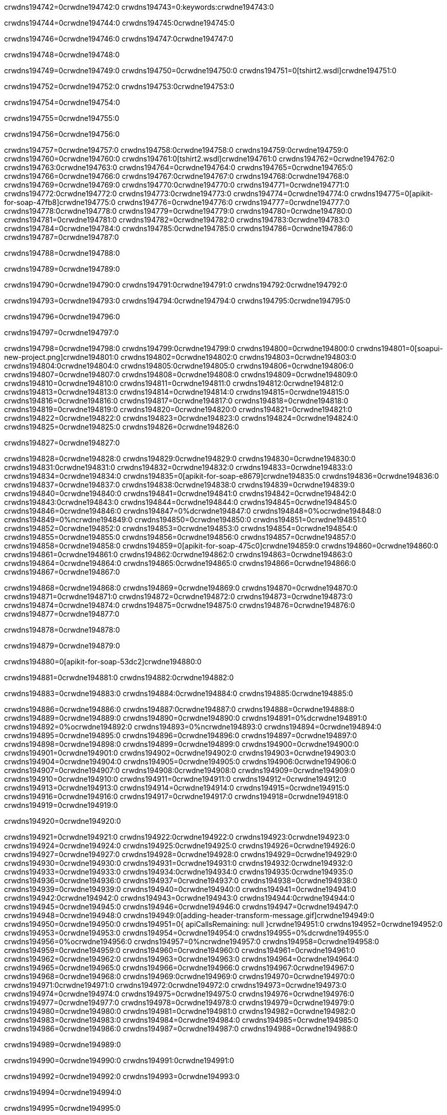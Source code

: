 crwdns194742=0crwdne194742:0
crwdns194743=0:keywords:crwdne194743:0

crwdns194744=0crwdne194744:0 crwdns194745:0crwdne194745:0

crwdns194746=0crwdne194746:0 crwdns194747:0crwdne194747:0

crwdns194748=0crwdne194748:0

crwdns194749=0crwdne194749:0
crwdns194750=0crwdne194750:0
crwdns194751=0[tshirt2.wsdl]crwdne194751:0

crwdns194752=0crwdne194752:0 crwdns194753:0crwdne194753:0

crwdns194754=0crwdne194754:0

crwdns194755=0crwdne194755:0

crwdns194756=0crwdne194756:0

crwdns194757=0crwdne194757:0 crwdns194758:0crwdne194758:0 crwdns194759:0crwdne194759:0
crwdns194760=0crwdne194760:0 crwdns194761:0[tshirt2.wsdl]crwdne194761:0
crwdns194762=0crwdne194762:0 crwdns194763:0crwdne194763:0
crwdns194764=0crwdne194764:0
crwdns194765=0crwdne194765:0
crwdns194766=0crwdne194766:0 crwdns194767:0crwdne194767:0 crwdns194768:0crwdne194768:0
crwdns194769=0crwdne194769:0 crwdns194770:0crwdne194770:0
crwdns194771=0crwdne194771:0 crwdns194772:0crwdne194772:0 crwdns194773:0crwdne194773:0
crwdns194774=0crwdne194774:0
crwdns194775=0[apikit-for-soap-47fb8]crwdne194775:0
crwdns194776=0crwdne194776:0
crwdns194777=0crwdne194777:0 crwdns194778:0crwdne194778:0
crwdns194779=0crwdne194779:0
crwdns194780=0crwdne194780:0
crwdns194781=0crwdne194781:0
crwdns194782=0crwdne194782:0 crwdns194783:0crwdne194783:0
crwdns194784=0crwdne194784:0 crwdns194785:0crwdne194785:0
crwdns194786=0crwdne194786:0
crwdns194787=0crwdne194787:0

crwdns194788=0crwdne194788:0

crwdns194789=0crwdne194789:0

crwdns194790=0crwdne194790:0 crwdns194791:0crwdne194791:0 crwdns194792:0crwdne194792:0

crwdns194793=0crwdne194793:0 crwdns194794:0crwdne194794:0 crwdns194795:0crwdne194795:0

crwdns194796=0crwdne194796:0

crwdns194797=0crwdne194797:0

crwdns194798=0crwdne194798:0 crwdns194799:0crwdne194799:0
crwdns194800=0crwdne194800:0
crwdns194801=0[soapui-new-project.png]crwdne194801:0
crwdns194802=0crwdne194802:0
crwdns194803=0crwdne194803:0 crwdns194804:0crwdne194804:0 crwdns194805:0crwdne194805:0
crwdns194806=0crwdne194806:0
crwdns194807=0crwdne194807:0
crwdns194808=0crwdne194808:0
crwdns194809=0crwdne194809:0
crwdns194810=0crwdne194810:0
crwdns194811=0crwdne194811:0 crwdns194812:0crwdne194812:0
crwdns194813=0crwdne194813:0
crwdns194814=0crwdne194814:0
crwdns194815=0crwdne194815:0
crwdns194816=0crwdne194816:0
crwdns194817=0crwdne194817:0
crwdns194818=0crwdne194818:0
crwdns194819=0crwdne194819:0
crwdns194820=0crwdne194820:0
crwdns194821=0crwdne194821:0
crwdns194822=0crwdne194822:0
crwdns194823=0crwdne194823:0
crwdns194824=0crwdne194824:0
crwdns194825=0crwdne194825:0
crwdns194826=0crwdne194826:0

crwdns194827=0crwdne194827:0

crwdns194828=0crwdne194828:0 crwdns194829:0crwdne194829:0
crwdns194830=0crwdne194830:0 crwdns194831:0crwdne194831:0
crwdns194832=0crwdne194832:0
crwdns194833=0crwdne194833:0
crwdns194834=0crwdne194834:0
crwdns194835=0[apikit-for-soap-e8679]crwdne194835:0
crwdns194836=0crwdne194836:0
crwdns194837=0crwdne194837:0 crwdns194838:0crwdne194838:0
crwdns194839=0crwdne194839:0
crwdns194840=0crwdne194840:0
crwdns194841=0crwdne194841:0
crwdns194842=0crwdne194842:0 crwdns194843:0crwdne194843:0
crwdns194844=0crwdne194844:0
crwdns194845=0crwdne194845:0
crwdns194846=0crwdne194846:0
crwdns194847=0%dcrwdne194847:0
crwdns194848=0%ocrwdne194848:0
crwdns194849=0%ncrwdne194849:0
crwdns194850=0crwdne194850:0
crwdns194851=0crwdne194851:0
crwdns194852=0crwdne194852:0
crwdns194853=0crwdne194853:0
crwdns194854=0crwdne194854:0
crwdns194855=0crwdne194855:0
crwdns194856=0crwdne194856:0
crwdns194857=0crwdne194857:0
crwdns194858=0crwdne194858:0
crwdns194859=0[apikit-for-soap-475c0]crwdne194859:0
crwdns194860=0crwdne194860:0
crwdns194861=0crwdne194861:0 crwdns194862:0crwdne194862:0
crwdns194863=0crwdne194863:0
crwdns194864=0crwdne194864:0 crwdns194865:0crwdne194865:0
crwdns194866=0crwdne194866:0
crwdns194867=0crwdne194867:0

crwdns194868=0crwdne194868:0
crwdns194869=0crwdne194869:0
crwdns194870=0crwdne194870:0
crwdns194871=0crwdne194871:0
crwdns194872=0crwdne194872:0
crwdns194873=0crwdne194873:0
crwdns194874=0crwdne194874:0
crwdns194875=0crwdne194875:0
crwdns194876=0crwdne194876:0
crwdns194877=0crwdne194877:0

crwdns194878=0crwdne194878:0

crwdns194879=0crwdne194879:0

crwdns194880=0[apikit-for-soap-53dc2]crwdne194880:0

crwdns194881=0crwdne194881:0 crwdns194882:0crwdne194882:0

crwdns194883=0crwdne194883:0 crwdns194884:0crwdne194884:0 crwdns194885:0crwdne194885:0

crwdns194886=0crwdne194886:0 crwdns194887:0crwdne194887:0
crwdns194888=0crwdne194888:0
crwdns194889=0crwdne194889:0
crwdns194890=0crwdne194890:0
crwdns194891=0%dcrwdne194891:0
crwdns194892=0%ocrwdne194892:0
crwdns194893=0%ncrwdne194893:0
crwdns194894=0crwdne194894:0
crwdns194895=0crwdne194895:0
crwdns194896=0crwdne194896:0
crwdns194897=0crwdne194897:0
crwdns194898=0crwdne194898:0
crwdns194899=0crwdne194899:0
crwdns194900=0crwdne194900:0
crwdns194901=0crwdne194901:0
crwdns194902=0crwdne194902:0
crwdns194903=0crwdne194903:0
crwdns194904=0crwdne194904:0
crwdns194905=0crwdne194905:0 crwdns194906:0crwdne194906:0
crwdns194907=0crwdne194907:0 crwdns194908:0crwdne194908:0
crwdns194909=0crwdne194909:0
crwdns194910=0crwdne194910:0
crwdns194911=0crwdne194911:0
crwdns194912=0crwdne194912:0
crwdns194913=0crwdne194913:0
crwdns194914=0crwdne194914:0
crwdns194915=0crwdne194915:0
crwdns194916=0crwdne194916:0
crwdns194917=0crwdne194917:0
crwdns194918=0crwdne194918:0
crwdns194919=0crwdne194919:0

crwdns194920=0crwdne194920:0

crwdns194921=0crwdne194921:0 crwdns194922:0crwdne194922:0 crwdns194923:0crwdne194923:0
crwdns194924=0crwdne194924:0 crwdns194925:0crwdne194925:0
crwdns194926=0crwdne194926:0
crwdns194927=0crwdne194927:0
crwdns194928=0crwdne194928:0
crwdns194929=0crwdne194929:0
crwdns194930=0crwdne194930:0
crwdns194931=0crwdne194931:0 crwdns194932:0crwdne194932:0
crwdns194933=0crwdne194933:0 crwdns194934:0crwdne194934:0 crwdns194935:0crwdne194935:0
crwdns194936=0crwdne194936:0
crwdns194937=0crwdne194937:0
crwdns194938=0crwdne194938:0
crwdns194939=0crwdne194939:0
crwdns194940=0crwdne194940:0
crwdns194941=0crwdne194941:0 crwdns194942:0crwdne194942:0
crwdns194943=0crwdne194943:0 crwdns194944:0crwdne194944:0
crwdns194945=0crwdne194945:0
crwdns194946=0crwdne194946:0
crwdns194947=0crwdne194947:0
crwdns194948=0crwdne194948:0 crwdns194949:0[adding-header-transform-message.gif]crwdne194949:0
crwdns194950=0crwdne194950:0
crwdns194951=0{ apiCallsRemaining: null }crwdne194951:0
crwdns194952=0crwdne194952:0
crwdns194953=0crwdne194953:0
crwdns194954=0crwdne194954:0
crwdns194955=0%dcrwdne194955:0
crwdns194956=0%ocrwdne194956:0
crwdns194957=0%ncrwdne194957:0
crwdns194958=0crwdne194958:0
crwdns194959=0crwdne194959:0
crwdns194960=0crwdne194960:0
crwdns194961=0crwdne194961:0
crwdns194962=0crwdne194962:0
crwdns194963=0crwdne194963:0
crwdns194964=0crwdne194964:0
crwdns194965=0crwdne194965:0
crwdns194966=0crwdne194966:0 crwdns194967:0crwdne194967:0
crwdns194968=0crwdne194968:0 crwdns194969:0crwdne194969:0
crwdns194970=0crwdne194970:0 crwdns194971:0crwdne194971:0 crwdns194972:0crwdne194972:0
crwdns194973=0crwdne194973:0
crwdns194974=0crwdne194974:0
crwdns194975=0crwdne194975:0
crwdns194976=0crwdne194976:0
crwdns194977=0crwdne194977:0
crwdns194978=0crwdne194978:0
crwdns194979=0crwdne194979:0
crwdns194980=0crwdne194980:0
crwdns194981=0crwdne194981:0
crwdns194982=0crwdne194982:0
crwdns194983=0crwdne194983:0
crwdns194984=0crwdne194984:0
crwdns194985=0crwdne194985:0
crwdns194986=0crwdne194986:0
crwdns194987=0crwdne194987:0
crwdns194988=0crwdne194988:0

crwdns194989=0crwdne194989:0

crwdns194990=0crwdne194990:0 crwdns194991:0crwdne194991:0

crwdns194992=0crwdne194992:0
crwdns194993=0crwdne194993:0

crwdns194994=0crwdne194994:0

crwdns194995=0crwdne194995:0

crwdns194996=0crwdne194996:0

crwdns194997=0crwdne194997:0 crwdns194998:0crwdne194998:0
crwdns194999=0crwdne194999:0 crwdns195000:0crwdne195000:0
crwdns195001=0crwdne195001:0 crwdns195002:0crwdne195002:0
crwdns195003=0crwdne195003:0 crwdns195004:0crwdne195004:0
crwdns195005=0crwdne195005:0 crwdns195006:0crwdne195006:0
crwdns195007=0crwdne195007:0 crwdns195008:0crwdne195008:0
crwdns195009=0crwdne195009:0
crwdns195010=0crwdne195010:0
crwdns195011=0crwdne195011:0
crwdns195012=0%dcrwdne195012:0
crwdns195013=0%ocrwdne195013:0
crwdns195014=0%ncrwdne195014:0
crwdns195015=0%ncrwdne195015:0
crwdns195016=0crwdne195016:0
crwdns195017=0crwdne195017:0
crwdns195018=0crwdne195018:0
crwdns195019=0crwdne195019:0
crwdns195020=0crwdne195020:0
crwdns195021=0crwdne195021:0
crwdns195022=0crwdne195022:0
crwdns195023=0crwdne195023:0
crwdns195024=0crwdne195024:0
crwdns195025=0crwdne195025:0
crwdns195026=0crwdne195026:0
crwdns195027=0crwdne195027:0
crwdns195028=0crwdne195028:0 crwdns195029:0crwdne195029:0
crwdns195030=0crwdne195030:0
crwdns195031=0crwdne195031:0
crwdns195032=0crwdne195032:0
crwdns195033=0crwdne195033:0
crwdns195034=0crwdne195034:0
crwdns195035=0crwdne195035:0
crwdns195036=0crwdne195036:0
crwdns195037=0crwdne195037:0
crwdns195038=0crwdne195038:0
crwdns195039=0crwdne195039:0
crwdns195040=0crwdne195040:0
crwdns195041=0crwdne195041:0
crwdns195042=0crwdne195042:0
crwdns195043=0crwdne195043:0
crwdns195044=0crwdne195044:0
crwdns195045=0crwdne195045:0
crwdns195046=0crwdne195046:0
crwdns195047=0crwdne195047:0
crwdns195048=0crwdne195048:0
crwdns195049=0crwdne195049:0
crwdns195050=0crwdne195050:0

crwdns195051=0crwdne195051:0

crwdns195052=0crwdne195052:0 crwdns195053:0crwdne195053:0

crwdns195054=0crwdne195054:0

crwdns195055=0crwdne195055:0 crwdns195056:0[tshirt-modified.wsdl]crwdne195056:0
crwdns195057=0crwdne195057:0
crwdns195058=0crwdne195058:0 crwdns195059:0crwdne195059:0
crwdns195060=0crwdne195060:0
crwdns195061=0crwdne195061:0
crwdns195062=0crwdne195062:0
crwdns195063=0crwdne195063:0


crwdns195064=0crwdne195064:0

crwdns195065=0crwdne195065:0
crwdns195066=0crwdne195066:0
crwdns195067=0[WSDL]crwdne195067:0
crwdns195068=0[SOAP]crwdne195068:0
crwdns195069=0[SoapUI]crwdne195069:0